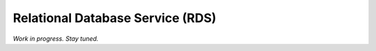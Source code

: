 Relational Database Service (RDS)
=======================================

*Work in progress. Stay tuned.*